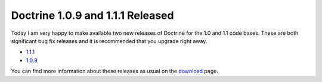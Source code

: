 Doctrine 1.0.9 and 1.1.1 Released
=================================

Today I am very happy to make available two new releases of
Doctrine for the 1.0 and 1.1 code bases. These are both significant
bug fix releases and it is recommended that you upgrade right
away.


-  `1.1.1 <http://www.doctrine-project.org/download/1_1_1/format/tgz>`_
-  `1.0.9 <http://www.doctrine-project.org/download/1_0_9/format/tgz>`_

You can find more information about these releases as usual on the
`download <http://www.doctrine-project.org/download>`_ page.



.. author:: jwage 
.. categories:: Release
.. tags:: none
.. comments::

